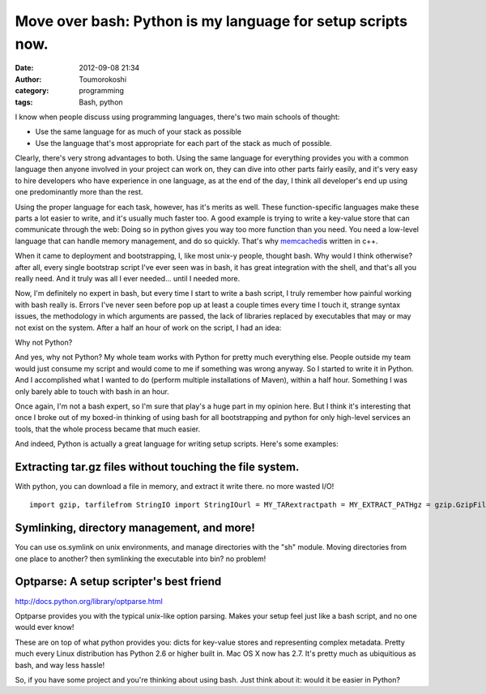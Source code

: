 Move over bash: Python is my language for setup scripts now.
############################################################
:date: 2012-09-08 21:34
:author: Toumorokoshi
:category: programming
:tags: Bash, python

I know when people discuss using programming languages, there's two main
schools of thought:

-  Use the same language for as much of your stack as possible
-  Use the language that's most appropriate for each part of the stack
   as much of possible.

.. raw:: html

   </p>

Clearly, there's very strong advantages to both. Using the same language
for everything provides you with a common language then anyone involved
in your project can work on, they can dive into other parts fairly
easily, and it's very easy to hire developers who have experience in one
language, as at the end of the day, I think all developer's end up using
one predominantly more than the rest.

Using the proper language for each task, however, has it's merits as
well. These function-specific languages make these parts a lot easier to
write, and it's usually much faster too. A good example is trying to
write a key-value store that can communicate through the web: Doing so
in python gives you way too more function than you need. You need a
low-level language that can handle memory management, and do so quickly.
That's why `memcached`_\ is written in c++.

When it came to deployment and bootstrapping, I, like most unix-y
people, thought bash. Why would I think otherwise? after all, every
single bootstrap script I've ever seen was in bash, it has great
integration with the shell, and that's all you really need. And it truly
was all I ever needed... until I needed more.

Now, I'm definitely no expert in bash, but every time I start to write a
bash script, I truly remember how painful working with bash really is.
Errors I've never seen before pop up at least a couple times every time
I touch it, strange syntax issues, the methodology in which arguments
are passed, the lack of libraries replaced by executables that may or
may not exist on the system. After a half an hour of work on the script,
I had an idea:

Why not Python?

And yes, why not Python? My whole team works with Python for pretty much
everything else. People outside my team would just consume my script and
would come to me if something was wrong anyway. So I started to write it
in Python. And I accomplished what I wanted to do (perform multiple
installations of Maven), within a half hour. Something I was only barely
able to touch with bash in an hour.

Once again, I'm not a bash expert, so I'm sure that play's a huge part
in my opinion here. But I think it's interesting that once I broke out
of my boxed-in thinking of using bash for all bootstrapping and python
for only high-level services an tools, that the whole process became
that much easier.

And indeed, Python is actually a great language for writing setup
scripts. Here's some examples:

Extracting tar.gz files without touching the file system.
---------------------------------------------------------

.. raw:: html

   </p>

With python, you can download a file in memory, and extract it write
there. no more wasted I/O!

.. raw:: html

   <p>

::

    import gzip, tarfilefrom StringIO import StringIOurl = MY_TARextractpath = MY_EXTRACT_PATHgz = gzip.GzipFile(fileobj=StringIO(urllib.urlopen(url).read()))tf = tarfile.TarFile(fileobj=gz)tf.extractall(path=extractpath)

.. raw:: html

   </p>

Symlinking, directory management, and more!
-------------------------------------------

.. raw:: html

   </p>

You can use os.symlink on unix environments, and manage directories with
the "sh" module. Moving directories from one place to another? then
symlinking the executable into bin? no problem!

Optparse: A setup scripter's best friend
----------------------------------------

.. raw:: html

   </p>

http://docs.python.org/library/optparse.html

Optparse provides you with the typical unix-like option parsing. Makes
your setup feel just like a bash script, and no one would ever know!

These are on top of what python provides you: dicts for key-value stores
and representing complex metadata. Pretty much every Linux distribution
has Python 2.6 or higher built in. Mac OS X now has 2.7. It's pretty
much as ubiquitious as bash, and way less hassle!

So, if you have some project and you're thinking about using bash. Just
think about it: would it be easier in Python?

.. _memcached: http://http://memcached.org/

